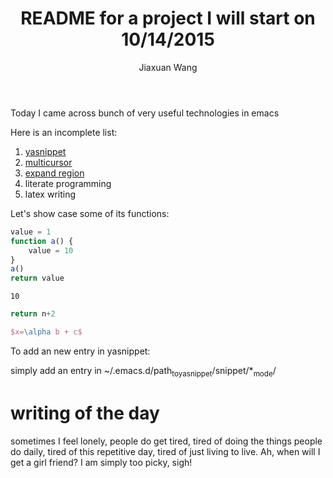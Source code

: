 #+TODO: TODO(t) STARTED(s) WAITING(w) | DONE(d) CANCELED(c)
#+TITLE: README for a project I will start on 10/14/2015
#+AUTHOR: Jiaxuan Wang

Today I came across bunch of very useful technologies in emacs

Here is an incomplete list:

1. [[https://www.google.com/search?q=yasnippet+emacs&oq=ya&aqs=chrome.0.69i59j69i60j0j69i59j69i60l2.714j0j9&sourceid=chrome&es_sm=91&ie=UTF-8][yasnippet]]
2. [[file:~/.emacs::(add-to-list%20'package-archives][multicursor]]
3. [[file:~/.emacs::(add-to-list%20'package-archives][expand region]]
4. literate programming
5. latex writing

Let's show case some of its functions:

#+BEGIN_SRC js
value = 1
function a() {
    value = 10
}
a()
return value
#+END_SRC

#+RESULTS: number
: 10

#+BEGIN_SRC python :var n=number
return n+2
#+END_SRC

#+RESULTS:
: 12

#+BEGIN_SRC latex
$x=\alpha b + c$
#+END_SRC

To add an new entry in yasnippet:

simply add an entry in ~/.emacs.d/path_to_yasnippet/snippet/*_mode/

* writing of the day
  sometimes I feel lonely, people do get tired, tired of doing the things people do daily, tired of this repetitive day, tired of just living to live. 
  Ah, when will I get a girl friend? I am simply too picky, sigh!
